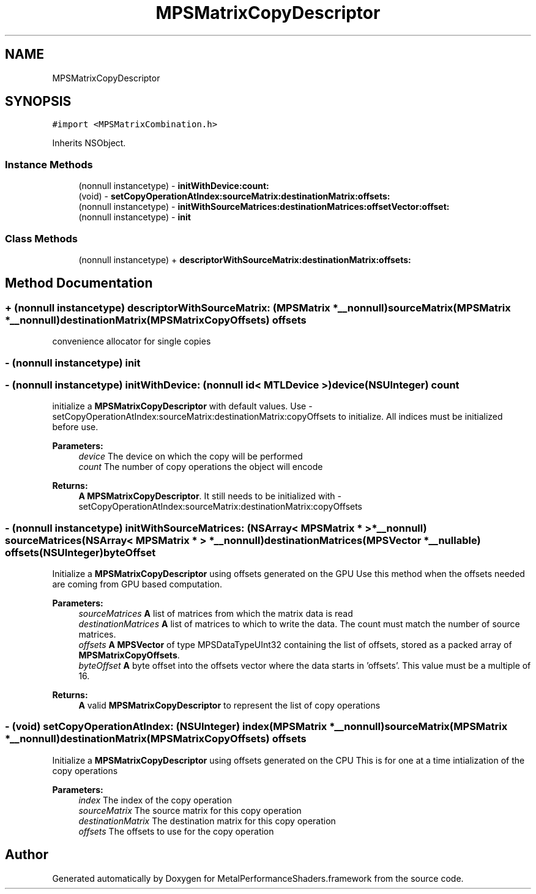 .TH "MPSMatrixCopyDescriptor" 3 "Thu Feb 8 2018" "Version MetalPerformanceShaders-100" "MetalPerformanceShaders.framework" \" -*- nroff -*-
.ad l
.nh
.SH NAME
MPSMatrixCopyDescriptor
.SH SYNOPSIS
.br
.PP
.PP
\fC#import <MPSMatrixCombination\&.h>\fP
.PP
Inherits NSObject\&.
.SS "Instance Methods"

.in +1c
.ti -1c
.RI "(nonnull instancetype) \- \fBinitWithDevice:count:\fP"
.br
.ti -1c
.RI "(void) \- \fBsetCopyOperationAtIndex:sourceMatrix:destinationMatrix:offsets:\fP"
.br
.ti -1c
.RI "(nonnull instancetype) \- \fBinitWithSourceMatrices:destinationMatrices:offsetVector:offset:\fP"
.br
.ti -1c
.RI "(nonnull instancetype) \- \fBinit\fP"
.br
.in -1c
.SS "Class Methods"

.in +1c
.ti -1c
.RI "(nonnull instancetype) + \fBdescriptorWithSourceMatrix:destinationMatrix:offsets:\fP"
.br
.in -1c
.SH "Method Documentation"
.PP 
.SS "+ (nonnull instancetype) descriptorWithSourceMatrix: (\fBMPSMatrix\fP *__nonnull) sourceMatrix(\fBMPSMatrix\fP *__nonnull) destinationMatrix(\fBMPSMatrixCopyOffsets\fP) offsets"
convenience allocator for single copies 
.SS "\- (nonnull instancetype) init "

.SS "\- (nonnull instancetype) initWithDevice: (nonnull id< MTLDevice >) device(NSUInteger) count"
initialize a \fBMPSMatrixCopyDescriptor\fP with default values\&.  Use -setCopyOperationAtIndex:sourceMatrix:destinationMatrix:copyOffsets to initialize\&. All indices must be initialized before use\&. 
.PP
\fBParameters:\fP
.RS 4
\fIdevice\fP The device on which the copy will be performed 
.br
\fIcount\fP The number of copy operations the object will encode 
.RE
.PP
\fBReturns:\fP
.RS 4
\fBA\fP \fBMPSMatrixCopyDescriptor\fP\&. It still needs to be initialized with -setCopyOperationAtIndex:sourceMatrix:destinationMatrix:copyOffsets 
.RE
.PP

.SS "\- (nonnull instancetype) initWithSourceMatrices: (NSArray< \fBMPSMatrix\fP * > *__nonnull) sourceMatrices(NSArray< \fBMPSMatrix\fP * > *__nonnull) destinationMatrices(\fBMPSVector\fP *__nullable) offsets(NSUInteger) byteOffset"
Initialize a \fBMPSMatrixCopyDescriptor\fP using offsets generated on the GPU  Use this method when the offsets needed are coming from GPU based computation\&. 
.PP
\fBParameters:\fP
.RS 4
\fIsourceMatrices\fP \fBA\fP list of matrices from which the matrix data is read 
.br
\fIdestinationMatrices\fP \fBA\fP list of matrices to which to write the data\&. The count must match the number of source matrices\&. 
.br
\fIoffsets\fP \fBA\fP \fBMPSVector\fP of type MPSDataTypeUInt32 containing the list of offsets, stored as a packed array of \fBMPSMatrixCopyOffsets\fP\&. 
.br
\fIbyteOffset\fP \fBA\fP byte offset into the offsets vector where the data starts in 'offsets'\&. This value must be a multiple of 16\&. 
.RE
.PP
\fBReturns:\fP
.RS 4
\fBA\fP valid \fBMPSMatrixCopyDescriptor\fP to represent the list of copy operations 
.RE
.PP

.SS "\- (void) setCopyOperationAtIndex: (NSUInteger) index(\fBMPSMatrix\fP *__nonnull) sourceMatrix(\fBMPSMatrix\fP *__nonnull) destinationMatrix(\fBMPSMatrixCopyOffsets\fP) offsets"
Initialize a \fBMPSMatrixCopyDescriptor\fP using offsets generated on the CPU  This is for one at a time intialization of the copy operations 
.PP
\fBParameters:\fP
.RS 4
\fIindex\fP The index of the copy operation 
.br
\fIsourceMatrix\fP The source matrix for this copy operation 
.br
\fIdestinationMatrix\fP The destination matrix for this copy operation 
.br
\fIoffsets\fP The offsets to use for the copy operation 
.RE
.PP


.SH "Author"
.PP 
Generated automatically by Doxygen for MetalPerformanceShaders\&.framework from the source code\&.
